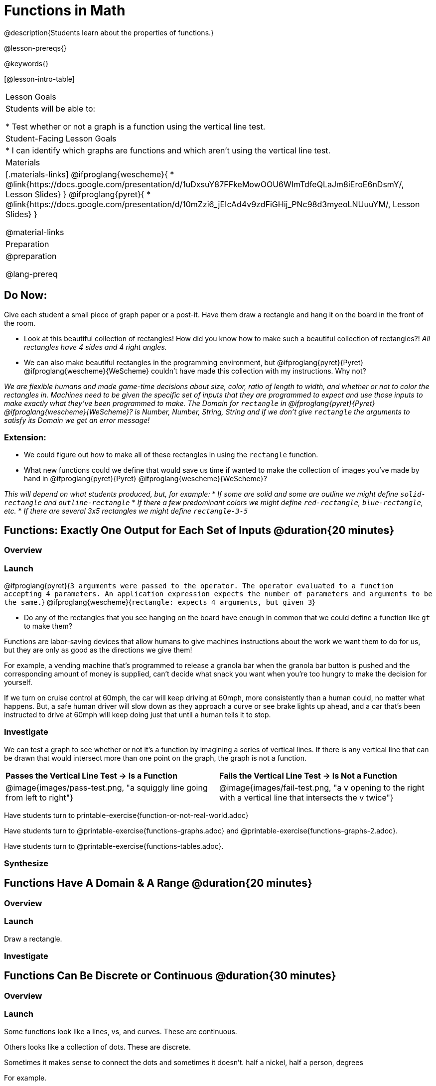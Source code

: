 = Functions in Math
@description{Students learn about the properties of functions.}

@lesson-prereqs{}

@keywords{}

[@lesson-intro-table]
|===

| Lesson Goals
| Students will be able to:

* Test whether or not a graph is a function using the vertical line test.

| Student-Facing Lesson Goals
|
* I can identify which graphs are functions and which aren't using the vertical line test.

| Materials
|[.materials-links]
@ifproglang{wescheme}{
* @link{https://docs.google.com/presentation/d/1uDxsuY87FFkeMowOOU6WImTdfeQLaJm8iEroE6nDsmY/, Lesson Slides}
}
@ifproglang{pyret}{
* @link{https://docs.google.com/presentation/d/10mZzi6_jEIcAd4v9zdFiGHij_PNc98d3myeoLNUuuYM/, Lesson Slides}
}

@material-links

| Preparation
|
@preparation

@lang-prereq

|===

== Do Now:
Give each student a small piece of graph paper or a post-it. Have them draw a rectangle and hang it on the board in the front of the room.

[.lesson-instruction]
--
- Look at this beautiful collection of rectangles! How did you know how to make such a beautiful collection of rectangles?! _All rectangles have 4 sides and 4 right angles._
- We can also make beautiful rectangles in the programming environment, but @ifproglang{pyret}{Pyret} @ifproglang{wescheme}{WeScheme} couldn't have made this collection with my instructions. Why not?

_We are flexible humans and made game-time decisions about size, color, ratio of length to width, and whether or not to color the rectangles in. Machines need to be given the specific set of inputs that they are programmed to expect and use those inputs to make exactly what they've been programmed to make. The Domain for `rectangle` in @ifproglang{pyret}{Pyret} @ifproglang{wescheme}{WeScheme}? is Number, Number, String, String and if we don't give `rectangle` the arguments to satisfy its Domain we get an error message!_
--

=== Extension:

[.lesson-instruction]
--
- We could figure out how to make all of these rectangles in  using the `rectangle` function.
- What new functions could we define that would save us time if wanted to make the collection of images you've made by hand in @ifproglang{pyret}{Pyret} @ifproglang{wescheme}{WeScheme}?

_This will depend on what students produced, but, for example:_
* _If some are solid and some are outline we might define `solid-rectangle` and ``outline-rectangle``_
* _If there a few predominant colors we might define `red-rectangle`, `blue-rectangle`, etc._
* _If there are several 3x5 rectangles we might define ``rectangle-3-5``_
--

== Functions: Exactly One Output for Each Set of Inputs @duration{20 minutes}

=== Overview

=== Launch


[.indentedpara]
--
@ifproglang{pyret}{`3 arguments were passed to the operator. The operator evaluated to a function accepting 4 parameters. An application expression expects the number of parameters and arguments to be the same.`}
@ifproglang{wescheme}{`rectangle: expects 4 arguments, but given 3`}
--

[.lesson-instruction]
--
- Do any of the rectangles that you see hanging on the board have enough in common that we could define a function like `gt` to make them?
--

Functions are labor-saving devices that allow humans to give machines instructions about the work we want them to do for us, but they are only as good as the directions we give them!

For example, a vending machine that's programmed to release a granola bar when the granola bar button is pushed and the corresponding amount of money is supplied, can't decide what snack you want when you're too hungry to make the decision for yourself.

If we turn on cruise control at 60mph, the car will keep driving at 60mph, more consistently than a human could, no matter what happens. But, a safe human driver will slow down as they approach a curve or see brake lights up ahead, and a car that's been instructed to drive at 60mph will keep doing just that until a human tells it to stop.

=== Investigate

We can test a graph to see whether or not it's a function by imagining a series of vertical lines. If there is any vertical line that can be drawn that would intersect more than one point on the graph, the graph is not a function.

[cols="^1,^1"]
|===
| *Passes the Vertical Line Test	-> Is a Function*
| *Fails the Vertical Line Test -> Is Not a Function*
|@image{images/pass-test.png, "a squiggly line going from left to right"}
|@image{images/fail-test.png, "a v opening to the right with a vertical line that intersects the v twice"}
|===

Have students turn to printable-exercise{function-or-not-real-world.adoc}

Have students turn to @printable-exercise{functions-graphs.adoc} and @printable-exercise{functions-graphs-2.adoc}.

Have students turn to @printable-exercise{functions-tables.adoc}.

=== Synthesize

== Functions Have A Domain & A Range @duration{20 minutes}

=== Overview

=== Launch

[.lesson-instruction]
Draw a rectangle.




=== Investigate



== Functions Can Be Discrete or Continuous @duration{30 minutes}

=== Overview

=== Launch

Some functions look like a lines, vs, and curves. These are continuous.

Others looks like a collection of dots. These are discrete.

Sometimes it makes sense to connect the dots and sometimes it doesn't. half a nickel, half a person, degrees

For example.

=== Investigate

=== Synthesize


Error Messages

@ifproglang{pyret}{_The declaration of animal-img shadows a previous declaration of animal-img._
@ifproglang{wescheme}{_mood: this name has a previous definition and cannot be re-defined
at: line 17, column 9, in <definitions>_}

@ifproglang{pyret}{The function application failed because the 3ⁿᵈ argument evaluated to an unexpected value. An annotation
was not satisfied by the value.}
@ifproglang{wescheme}{_string=?: expects a string as 1st argument, but given: 8; other arguments were: "happy"_}

== Function of Notation

=== Overview

=== Launch
We've seen how functions like `gt` replace a variable in the function expression with the given value to produce an image.

@show{(sexp->code '(define (gt size)(triangle size "solid" "green")))}

[cols="2,3,1"]
|===
| Function Expression 				| What it Produces 											| Final Product
| @show{(sexp->code '(gt 10))} 		| @show{(sexp->code '(triangle 10 "solid" "green"))} 		| @image{images/gt10.png}
| @show{(sexp->code '(gt 20))} 		| @show{(sexp->code '(triangle 20 "solid" "green"))} 		| @image{images/gt20.png}
| @show{(sexp->code '(gt 30))} 		| @show{(sexp->code '(triangle 30 "solid" "green"))} 		| @image{images/gt30.png}
| @show{(sexp->code '(gt 40))} 		| @show{(sexp->code '(triangle 40 "solid" "green"))} 		| @image{images/gt40.png}
| @show{(sexp->code '(gt 50))} 		| @show{(sexp->code '(triangle 50 "solid" "green"))} 		| @image{images/gt50.png}
|===

Function Notation in math works the same way. We replace the variable with the given value and then compute the value of the expression.

@ifproglang{pyret}{
@show{(sexp->code '(define (f x)(+ x 8)))}

[cols="2,3,1"]
|===
| Function Expression 				| What it Produces 						| Final Product
| @show{(sexp->code '(f 10))} 		| @show{(sexp->code '(+ 10 8))} 		| 18
| @show{(sexp->code '(f 20))} 		| @show{(sexp->code '(+ 20 8))} 		| 28
| @show{(sexp->code '(f 30))} 		| @show{(sexp->code '(+ 30 8))} 		| 38
| @show{(sexp->code '(f 40))} 		| @show{(sexp->code '(+ 40 8))} 		| 48
| @show{(sexp->code '(f 50))} 		| @show{(sexp->code '(+ 50 8))} 		| 58
|===
}

@ifproglang{wescheme}{How do we want to format this for wescheme so that it looks as close to what it looks like in pyret as possible?}

=== Investigate

Have students turn to @printable-exercise{pages/match-examples-definitions-math.adoc}.

[.lesson-instruction]
- Start by looking at each table and highlighting what is changing from the first row to the following rows.
- Then, match each table to the function that defines it.

You may also want to have students complete @opt-online-exercise{https://teacher.desmos.com/activitybuilder/custom/60aa5c452505ed0802bfff38, Matching Examples & Function Definitions (Math)}


[.strategy-box, cols="1", grid="none", stripes="none"]
|===

|@span{.title}{Connecting to Best Practices}
Writing examples and identifying the variables lays the groundwork for writing the function, which is especially important as the functions get more complex.  Don't skip this step!
|===



